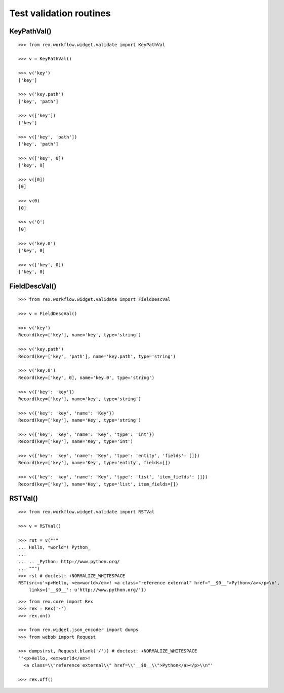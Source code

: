 Test validation routines
========================

KeyPathVal()
------------

::

  >>> from rex.workflow.widget.validate import KeyPathVal

  >>> v = KeyPathVal()

  >>> v('key')
  ['key']

  >>> v('key.path')
  ['key', 'path']

  >>> v(['key'])
  ['key']

  >>> v(['key', 'path'])
  ['key', 'path']

  >>> v(['key', 0])
  ['key', 0]

  >>> v([0])
  [0]

  >>> v(0)
  [0]

  >>> v('0')
  [0]

  >>> v('key.0')
  ['key', 0]

  >>> v(['key', 0])
  ['key', 0]

FieldDescVal()
--------------

::

  >>> from rex.workflow.widget.validate import FieldDescVal

  >>> v = FieldDescVal()

  >>> v('key')
  Record(key=['key'], name='key', type='string')

  >>> v('key.path')
  Record(key=['key', 'path'], name='key.path', type='string')

  >>> v('key.0')
  Record(key=['key', 0], name='key.0', type='string')

  >>> v({'key': 'key'})
  Record(key=['key'], name='key', type='string')

  >>> v({'key': 'key', 'name': 'Key'})
  Record(key=['key'], name='Key', type='string')

  >>> v({'key': 'key', 'name': 'Key', 'type': 'int'})
  Record(key=['key'], name='Key', type='int')

  >>> v({'key': 'key', 'name': 'Key', 'type': 'entity', 'fields': []})
  Record(key=['key'], name='Key', type='entity', fields=[])

  >>> v({'key': 'key', 'name': 'Key', 'type': 'list', 'item_fields': []})
  Record(key=['key'], name='Key', type='list', item_fields=[])


RSTVal()
--------

::

  >>> from rex.workflow.widget.validate import RSTVal

  >>> v = RSTVal()

  >>> rst = v("""
  ... Hello, *world*! Python_
  ...
  ... .. _Python: http://www.python.org/
  ... """)
  >>> rst # doctest: +NORMALIZE_WHITESPACE
  RST(src=u'<p>Hello, <em>world</em>! <a class="reference external" href="__$0__">Python</a></p>\n',
      links={'__$0__': u'http://www.python.org/'})

::

  >>> from rex.core import Rex
  >>> rex = Rex('-')
  >>> rex.on()

  >>> from rex.widget.json_encoder import dumps
  >>> from webob import Request

  >>> dumps(rst, Request.blank('/')) # doctest: +NORMALIZE_WHITESPACE
  '"<p>Hello, <em>world</em>!
    <a class=\\"reference external\\" href=\\"__$0__\\">Python</a></p>\\n"'

  >>> rex.off()
